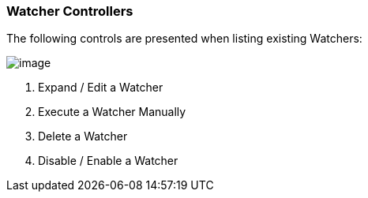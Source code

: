 [[watcher-controllers]]
=== Watcher Controllers

The following controls are presented when listing existing Watchers:

image:https://user-images.githubusercontent.com/1423657/30479707-ba5e9b0c-9a16-11e7-8cf6-021219107c87.png[image]

1.  Expand / Edit a Watcher
2.  Execute a Watcher Manually
3.  Delete a Watcher
4.  Disable / Enable a Watcher
